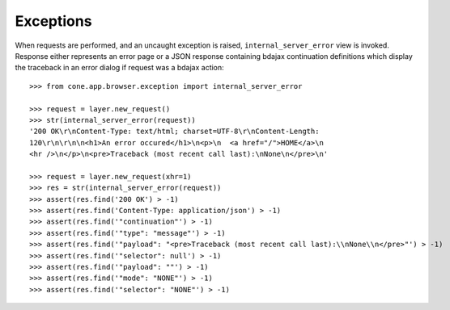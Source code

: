 Exceptions
----------

When requests are performed, and an uncaught exception is raised,
``internal_server_error`` view is invoked. Response either represents an
error page or a JSON response containing bdajax continuation definitions which
display the traceback in an error dialog if request was a bdajax action::

    >>> from cone.app.browser.exception import internal_server_error

    >>> request = layer.new_request()
    >>> str(internal_server_error(request))
    '200 OK\r\nContent-Type: text/html; charset=UTF-8\r\nContent-Length: 
    120\r\n\r\n\n<h1>An error occured</h1>\n<p>\n  <a href="/">HOME</a>\n  
    <hr />\n</p>\n<pre>Traceback (most recent call last):\nNone\n</pre>\n'

    >>> request = layer.new_request(xhr=1)
    >>> res = str(internal_server_error(request))
    >>> assert(res.find('200 OK') > -1)
    >>> assert(res.find('Content-Type: application/json') > -1)
    >>> assert(res.find('"continuation"') > -1)
    >>> assert(res.find('"type": "message"') > -1)
    >>> assert(res.find('"payload": "<pre>Traceback (most recent call last):\\nNone\\n</pre>"') > -1)
    >>> assert(res.find('"selector": null') > -1)
    >>> assert(res.find('"payload": ""') > -1)
    >>> assert(res.find('"mode": "NONE"') > -1)
    >>> assert(res.find('"selector": "NONE"') > -1)
